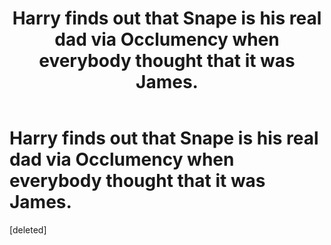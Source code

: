 #+TITLE: Harry finds out that Snape is his real dad via Occlumency when everybody thought that it was James.

* Harry finds out that Snape is his real dad via Occlumency when everybody thought that it was James.
:PROPERTIES:
:Score: 0
:DateUnix: 1600891049.0
:DateShort: 2020-Sep-23
:FlairText: Prompt
:END:
[deleted]

